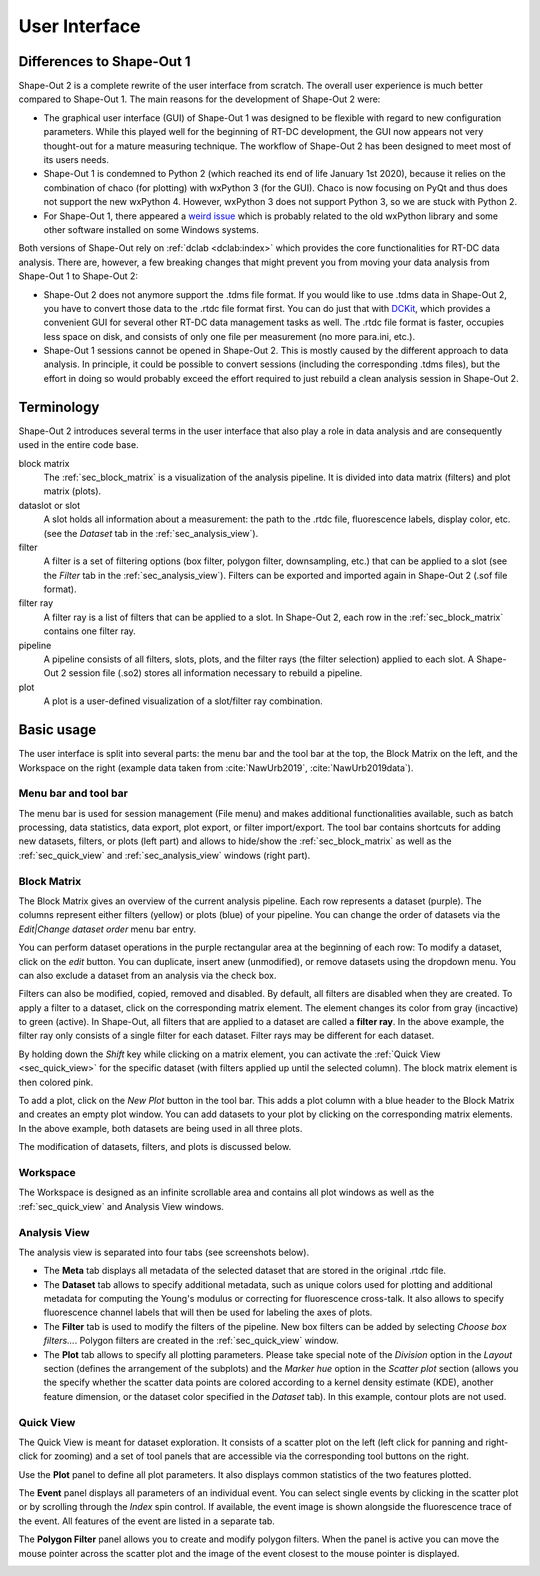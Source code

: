 ==============
User Interface
==============


Differences to Shape-Out 1
==========================
Shape-Out 2 is a complete rewrite of the user interface from scratch.
The overall user experience is much better compared to Shape-Out 1.
The main reasons for the development of Shape-Out 2 were:

- The graphical user interface (GUI) of Shape-Out 1 was designed to
  be flexible with regard to new configuration parameters. While this
  played well for the beginning of RT-DC development, the GUI now appears
  not very thought-out for a mature measuring technique. The workflow
  of Shape-Out 2 has been designed to meet most of its users needs.
- Shape-Out 1 is condemned to Python 2 (which reached its end of life
  January 1st 2020), because it relies on the combination of chaco
  (for plotting) with wxPython 3 (for the GUI). Chaco is now focusing
  on PyQt and thus does not support the new wxPython 4. However,
  wxPython 3 does not support Python 3, so we are stuck with Python 2.
- For Shape-Out 1, there appeared a `weird issue
  <https://github.com/ZELLMECHANIK-DRESDEN/ShapeOut/issues/243>`_
  which is probably related to the old wxPython library and some other
  software installed on some Windows systems.

Both versions of Shape-Out rely on :ref:`dclab <dclab:index>` which
provides the core functionalities for RT-DC data analysis. There are,
however, a few breaking changes that might prevent you from moving
your data analysis from Shape-Out 1 to Shape-Out 2:

- Shape-Out 2 does not anymore support the .tdms file format. If you
  would like to use .tdms data in Shape-Out 2, you have to convert those
  data to the .rtdc file format first. You can do just that with
  `DCKit <https://github.com/DC-analysis/DCKit/releases/latest>`_,
  which provides a convenient GUI for several other RT-DC data
  management tasks as well. The .rtdc file format is faster, occupies less
  space on disk, and consists of only one file per measurement
  (no more para.ini, etc.).
- Shape-Out 1 sessions cannot be opened in Shape-Out 2. This is mostly
  caused by the different approach to data analysis. In principle, it
  could be possible to convert sessions (including the corresponding
  .tdms files), but the effort in doing so would probably exceed the
  effort required to just rebuild a clean analysis session in Shape-Out 2.


Terminology
===========
Shape-Out 2 introduces several terms in the user interface that also play
a role in data analysis and are consequently used in the entire code base.

block matrix
    The :ref:`sec_block_matrix` is a visualization of the analysis
    pipeline. It is divided into data matrix (filters) and plot matrix (plots).

dataslot or slot
    A slot holds all information about a measurement: the path to the
    .rtdc file, fluorescence labels, display color, etc. (see the
    *Dataset* tab in the :ref:`sec_analysis_view`).

filter
    A filter is a set of filtering options (box filter, polygon filter,
    downsampling, etc.) that can be applied to a slot (see the
    *Filter* tab in the :ref:`sec_analysis_view`). Filters can be exported
    and imported again in Shape-Out 2 (.sof file format).

filter ray
    A filter ray is a list of filters that can be applied to a slot.
    In Shape-Out 2, each row in the :ref:`sec_block_matrix` contains
    one filter ray.

pipeline
    A pipeline consists of all filters, slots, plots, and the filter rays
    (the filter selection) applied to each slot. A Shape-Out 2 session file
    (.so2) stores all information necessary to rebuild a pipeline.

plot
    A plot is a user-defined visualization of a slot/filter ray combination.



Basic usage
===========
.. image:: scrots/ui_main.png
    :target: _images/ui_main.png
    :align: right
    :scale: 20%

The user interface is split into several parts: the menu bar and the tool
bar at the top, the Block Matrix on the left, and the Workspace on the right
(example data taken from :cite:`NawUrb2019`, :cite:`NawUrb2019data`).


Menu bar and tool bar
---------------------
The menu bar is used for session management (File menu)
and makes additional functionalities available, such as batch
processing, data statistics, data export, plot export, or filter import/export.
The tool bar contains shortcuts for adding new datasets,
filters, or plots (left part) and allows to hide/show the
:ref:`sec_block_matrix` as well as the :ref:`sec_quick_view` and
:ref:`sec_analysis_view` windows (right part).


.. _sec_block_matrix:

Block Matrix
------------
.. image:: scrots/ui_block_matrix.png
    :target: _images/ui_block_matrix.png
    :align: right
    :scale: 65%

The Block Matrix gives an overview of the current analysis
pipeline. Each row represents a dataset (purple). The columns represent
either filters (yellow) or plots (blue) of your pipeline.
You can change the order of datasets via the *Edit|Change dataset order*
menu bar entry.

You can perform dataset operations in the purple rectangular area
at the beginning of each row: To modify a dataset, click on the *edit*
button. You can duplicate, insert anew (unmodified), or remove datasets
using the dropdown menu. You can also exclude a dataset from an analysis
via the check box.

Filters can also be modified, copied, removed and disabled.
By default, all filters are disabled when they are created. To apply a filter
to a dataset, click on the corresponding matrix element. The element changes
its color from gray (incactive) to green (active). In Shape-Out, all
filters that are applied to a dataset are called a **filter ray**.
In the above example, the filter ray only consists of a single filter for each
dataset. Filter rays may be different for each dataset. 

By holding down the *Shift* key while clicking on a matrix element, you
can activate the :ref:`Quick View <sec_quick_view>` for the specific
dataset (with filters applied up until the selected column). The block matrix
element is then colored pink.

To add a plot, click on the *New Plot* button in the tool bar. This adds
a plot column with a blue header to the Block Matrix and creates an empty
plot window. You can add datasets to your plot by clicking on the
corresponding matrix elements. In the above example, both datasets are
being used in all three plots. 

The modification of datasets, filters, and plots is discussed below.


Workspace
---------
The Workspace is designed as an infinite scrollable area and contains all
plot windows as well as the :ref:`sec_quick_view` and Analysis View windows.


.. _sec_analysis_view:

Analysis View
-------------
The analysis view is separated into four tabs (see screenshots below).

- The **Meta** tab displays all metadata of the selected dataset that
  are stored in the original .rtdc file.
- The **Dataset** tab allows to
  specify additional metadata, such as unique colors used for plotting and
  additional metadata for computing the Young's modulus or correcting
  for fluorescence cross-talk. It also allows to specify fluorescence
  channel labels that will then be used for labeling the axes of plots.
- The **Filter** tab is used to modify the filters of the pipeline.
  New box filters can be added by selecting *Choose box filters...*.
  Polygon filters are created in the :ref:`sec_quick_view` window.
- The **Plot** tab allows to specify all plotting parameters. Please
  take special note of the *Division* option in the *Layout* section (defines
  the arrangement of the subplots) and the *Marker hue* option in the
  *Scatter plot* section (allows you the specify whether the scatter
  data points are colored according to a kernel density estimate (KDE),
  another feature dimension, or the dataset color specified in the
  *Dataset* tab). In this example, contour plots are not used.

.. image:: scrots/ui_ana_meta.png
    :target: _images/ui_ana_meta.png
    :scale: 65%

.. image:: scrots/ui_ana_slot.png
    :target: _images/ui_ana_slot.png
    :scale: 65%

.. image:: scrots/ui_ana_filter.png
    :target: _images/ui_ana_filter.png
    :scale: 65%

.. image:: scrots/ui_ana_plot.png
    :target: _images/ui_ana_plot.png
    :scale: 65%


.. _sec_quick_view:

Quick View
----------
The Quick View is meant for dataset exploration. It consists of a scatter plot
on the left (left click for panning and right-click for zooming) and a set of
tool panels that are accessible via the corresponding tool buttons on the right.


Use the **Plot** panel to define all plot parameters. It also displays
common statistics of the two features plotted.

.. image:: scrots/ui_qv_settings.png
    :target: _images/ui_qv_settings.png
    :scale: 65%

The **Event** panel displays all parameters of an individual event. You can
select single events by clicking in the scatter plot or by scrolling through
the *Index* spin control. If available, the event image is shown alongside the
fluorescence trace of the event. All features of the event are listed in a
separate tab.

.. image:: scrots/ui_qv_event.png
    :target: _images/ui_qv_event.png
    :scale: 65%

The **Polygon Filter** panel allows you to create and modify polygon filters.
When the panel is active you can move the mouse pointer across the scatter
plot and the image of the event closest to the mouse pointer is displayed.

.. image:: scrots/ui_qv_poly.png
    :target: _images/ui_qv_poly.png
    :scale: 65%
